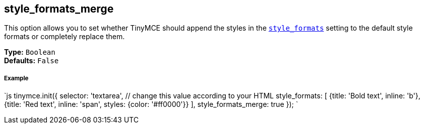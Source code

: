 == style_formats_merge

This option allows you to set whether TinyMCE should append the styles in the <<style_formats,`style_formats`>> setting to the default style formats or completely replace them.

*Type:* `Boolean` +
*Defaults:* `False`

===== Example

`js
tinymce.init({
  selector: 'textarea',  // change this value according to your HTML
  style_formats: [
    {title: 'Bold text', inline: 'b'},
    {title: 'Red text', inline: 'span', styles: {color: '#ff0000'}}
  ],
  style_formats_merge: true
});
`
